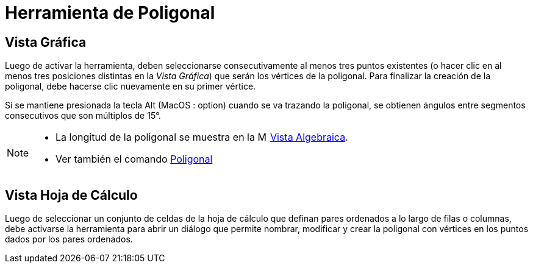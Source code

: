 = Herramienta de Poligonal
:page-en: tools/Polyline
ifdef::env-github[:imagesdir: /es/modules/ROOT/assets/images]

== Vista Gráfica

Luego de activar la herramienta, deben seleccionarse consecutivamente al menos tres puntos existentes
(o hacer clic en al menos tres posiciones distintas en la _Vista Gráfica_) que serán los vértices de la poligonal.
Para finalizar la creación de la poligonal, debe hacerse clic nuevamente en su primer vértice.

Si se mantiene presionada la tecla [.kcode]#Alt# (MacOS : [.kcode]##option##) cuando se va trazando la poligonal,
se obtienen ángulos entre segmentos consecutivos que son múltiplos de 15°.

[NOTE]
====

* La longitud de la poligonal se muestra en la image:16px-Menu_view_algebra.svg.png[Menu view algebra.svg,width=16,height=16]
xref:/Vista_Algebraica.adoc[Vista Algebraica].
* Ver también el comando xref:/commands/Poligonal.adoc[Poligonal]

====

== Vista Hoja de Cálculo

Luego de seleccionar un conjunto de celdas de la hoja de cálculo que definan pares ordenados a lo largo de filas o columnas, debe activarse
la herramienta para abrir un diálogo que permite nombrar, modificar y crear la poligonal con vértices en los puntos dados por los pares ordenados.
